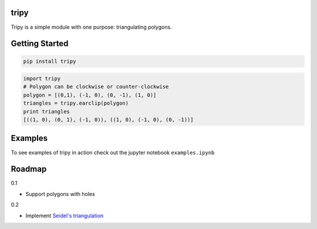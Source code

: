 tripy
-----
.. image:: https://travis-ci.org/linuxlewis/tripy.svg?branch=master
    :target: https://travis-ci.org/linuxlewis/tripy

Tripy is a simple module with one purpose: triangulating polygons.


Getting Started
---------------

.. code:: bash

    pip install tripy


.. code:: python

    import tripy
    # Polygon can be clockwise or counter-clockwise
    polygon = [(0,1), (-1, 0), (0, -1), (1, 0)]
    triangles = tripy.earclip(polygon)
    print triangles
    [((1, 0), (0, 1), (-1, 0)), ((1, 0), (-1, 0), (0, -1))]


Examples
--------

To see examples of tripy in action check out the jupyter notebook ``examples.ipynb``


Roadmap
-------

0.1

- Support polygons with holes

0.2

- Implement `Seidel's triangulation <http://gamma.cs.unc.edu/SEIDEL/>`__
